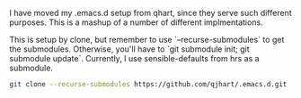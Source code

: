 I have moved my .emacs.d setup from qhart, since they serve such different
purposes.  This is a mashup of a number of different implmentations.

This is setup by clone, but remember to use `--recurse-submodules` to get the
submodules.  Otherwise, you'll have to `git submodule init; git submodule
update`.  Currently, I use sensible-defaults from hrs as a submodule.

#+BEGIN_SRC bash
git clone --recurse-submodules https://github.com/qjhart/.emacs.d.git
#+END_SRC
